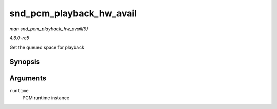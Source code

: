 .. -*- coding: utf-8; mode: rst -*-

.. _API-snd-pcm-playback-hw-avail:

=========================
snd_pcm_playback_hw_avail
=========================

*man snd_pcm_playback_hw_avail(9)*

*4.6.0-rc5*

Get the queued space for playback


Synopsis
========

.. c:function:: snd_pcm_sframes_t snd_pcm_playback_hw_avail( struct snd_pcm_runtime * runtime )

Arguments
=========

``runtime``
    PCM runtime instance


.. ------------------------------------------------------------------------------
.. This file was automatically converted from DocBook-XML with the dbxml
.. library (https://github.com/return42/sphkerneldoc). The origin XML comes
.. from the linux kernel, refer to:
..
.. * https://github.com/torvalds/linux/tree/master/Documentation/DocBook
.. ------------------------------------------------------------------------------
